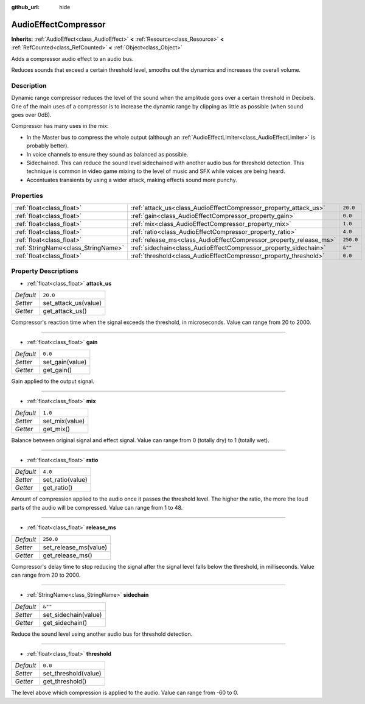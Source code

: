 :github_url: hide

.. Generated automatically by doc/tools/makerst.py in Godot's source tree.
.. DO NOT EDIT THIS FILE, but the AudioEffectCompressor.xml source instead.
.. The source is found in doc/classes or modules/<name>/doc_classes.

.. _class_AudioEffectCompressor:

AudioEffectCompressor
=====================

**Inherits:** :ref:`AudioEffect<class_AudioEffect>` **<** :ref:`Resource<class_Resource>` **<** :ref:`RefCounted<class_RefCounted>` **<** :ref:`Object<class_Object>`

Adds a compressor audio effect to an audio bus.

Reduces sounds that exceed a certain threshold level, smooths out the dynamics and increases the overall volume.

Description
-----------

Dynamic range compressor reduces the level of the sound when the amplitude goes over a certain threshold in Decibels. One of the main uses of a compressor is to increase the dynamic range by clipping as little as possible (when sound goes over 0dB).

Compressor has many uses in the mix:

- In the Master bus to compress the whole output (although an :ref:`AudioEffectLimiter<class_AudioEffectLimiter>` is probably better).

- In voice channels to ensure they sound as balanced as possible.

- Sidechained. This can reduce the sound level sidechained with another audio bus for threshold detection. This technique is common in video game mixing to the level of music and SFX while voices are being heard.

- Accentuates transients by using a wider attack, making effects sound more punchy.

Properties
----------

+-------------------------------------+--------------------------------------------------------------------+-----------+
| :ref:`float<class_float>`           | :ref:`attack_us<class_AudioEffectCompressor_property_attack_us>`   | ``20.0``  |
+-------------------------------------+--------------------------------------------------------------------+-----------+
| :ref:`float<class_float>`           | :ref:`gain<class_AudioEffectCompressor_property_gain>`             | ``0.0``   |
+-------------------------------------+--------------------------------------------------------------------+-----------+
| :ref:`float<class_float>`           | :ref:`mix<class_AudioEffectCompressor_property_mix>`               | ``1.0``   |
+-------------------------------------+--------------------------------------------------------------------+-----------+
| :ref:`float<class_float>`           | :ref:`ratio<class_AudioEffectCompressor_property_ratio>`           | ``4.0``   |
+-------------------------------------+--------------------------------------------------------------------+-----------+
| :ref:`float<class_float>`           | :ref:`release_ms<class_AudioEffectCompressor_property_release_ms>` | ``250.0`` |
+-------------------------------------+--------------------------------------------------------------------+-----------+
| :ref:`StringName<class_StringName>` | :ref:`sidechain<class_AudioEffectCompressor_property_sidechain>`   | ``&""``   |
+-------------------------------------+--------------------------------------------------------------------+-----------+
| :ref:`float<class_float>`           | :ref:`threshold<class_AudioEffectCompressor_property_threshold>`   | ``0.0``   |
+-------------------------------------+--------------------------------------------------------------------+-----------+

Property Descriptions
---------------------

.. _class_AudioEffectCompressor_property_attack_us:

- :ref:`float<class_float>` **attack_us**

+-----------+----------------------+
| *Default* | ``20.0``             |
+-----------+----------------------+
| *Setter*  | set_attack_us(value) |
+-----------+----------------------+
| *Getter*  | get_attack_us()      |
+-----------+----------------------+

Compressor's reaction time when the signal exceeds the threshold, in microseconds. Value can range from 20 to 2000.

----

.. _class_AudioEffectCompressor_property_gain:

- :ref:`float<class_float>` **gain**

+-----------+-----------------+
| *Default* | ``0.0``         |
+-----------+-----------------+
| *Setter*  | set_gain(value) |
+-----------+-----------------+
| *Getter*  | get_gain()      |
+-----------+-----------------+

Gain applied to the output signal.

----

.. _class_AudioEffectCompressor_property_mix:

- :ref:`float<class_float>` **mix**

+-----------+----------------+
| *Default* | ``1.0``        |
+-----------+----------------+
| *Setter*  | set_mix(value) |
+-----------+----------------+
| *Getter*  | get_mix()      |
+-----------+----------------+

Balance between original signal and effect signal. Value can range from 0 (totally dry) to 1 (totally wet).

----

.. _class_AudioEffectCompressor_property_ratio:

- :ref:`float<class_float>` **ratio**

+-----------+------------------+
| *Default* | ``4.0``          |
+-----------+------------------+
| *Setter*  | set_ratio(value) |
+-----------+------------------+
| *Getter*  | get_ratio()      |
+-----------+------------------+

Amount of compression applied to the audio once it passes the threshold level. The higher the ratio, the more the loud parts of the audio will be compressed. Value can range from 1 to 48.

----

.. _class_AudioEffectCompressor_property_release_ms:

- :ref:`float<class_float>` **release_ms**

+-----------+-----------------------+
| *Default* | ``250.0``             |
+-----------+-----------------------+
| *Setter*  | set_release_ms(value) |
+-----------+-----------------------+
| *Getter*  | get_release_ms()      |
+-----------+-----------------------+

Compressor's delay time to stop reducing the signal after the signal level falls below the threshold, in milliseconds. Value can range from 20 to 2000.

----

.. _class_AudioEffectCompressor_property_sidechain:

- :ref:`StringName<class_StringName>` **sidechain**

+-----------+----------------------+
| *Default* | ``&""``              |
+-----------+----------------------+
| *Setter*  | set_sidechain(value) |
+-----------+----------------------+
| *Getter*  | get_sidechain()      |
+-----------+----------------------+

Reduce the sound level using another audio bus for threshold detection.

----

.. _class_AudioEffectCompressor_property_threshold:

- :ref:`float<class_float>` **threshold**

+-----------+----------------------+
| *Default* | ``0.0``              |
+-----------+----------------------+
| *Setter*  | set_threshold(value) |
+-----------+----------------------+
| *Getter*  | get_threshold()      |
+-----------+----------------------+

The level above which compression is applied to the audio. Value can range from -60 to 0.

.. |virtual| replace:: :abbr:`virtual (This method should typically be overridden by the user to have any effect.)`
.. |const| replace:: :abbr:`const (This method has no side effects. It doesn't modify any of the instance's member variables.)`
.. |vararg| replace:: :abbr:`vararg (This method accepts any number of arguments after the ones described here.)`
.. |constructor| replace:: :abbr:`constructor (This method is used to construct a type.)`
.. |operator| replace:: :abbr:`operator (This method describes a valid operator to use with this type as left-hand operand.)`
